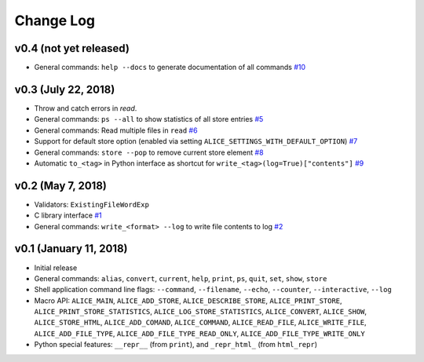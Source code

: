 Change Log
==========

v0.4 (not yet released)
-----------------------

* General commands: ``help --docs`` to generate documentation of all commands
  `#10 <https://github.com/msoeken/alice/pull/10>`_

v0.3 (July 22, 2018)
--------------------

* Throw and catch errors in `read`.

* General commands: ``ps --all`` to show statistics of all store entries
  `#5 <https://github.com/msoeken/alice/pull/5>`_

* General commands: Read multiple files in ``read``
  `#6 <https://github.com/msoeken/alice/pull/6>`_

* Support for default store option (enabled via setting ``ALICE_SETTINGS_WITH_DEFAULT_OPTION``)
  `#7 <https://github.com/msoeken/alice/pull/7>`_

* General commands: ``store --pop`` to remove current store element
  `#8 <https://github.com/msoeken/alice/pull/8>`_

* Automatic ``to_<tag>`` in Python interface as shortcut for ``write_<tag>(log=True)["contents"]``
  `#9 <https://github.com/msoeken/alice/pull/9>`_

v0.2 (May 7, 2018)
------------------

* Validators: ``ExistingFileWordExp``

* C library interface
  `#1 <https://github.com/msoeken/alice/pull/1>`_

* General commands: ``write_<format> --log`` to write file contents to log
  `#2 <https://github.com/msoeken/alice/pull/2>`_

v0.1 (January 11, 2018)
-----------------------

* Initial release

* General commands: ``alias``, ``convert``, ``current``, ``help``, ``print``, ``ps``, ``quit``, ``set``, ``show``, ``store``

* Shell application command line flags: ``--command``, ``--filename``, ``--echo``, ``--counter``, ``--interactive``, ``--log``

* Macro API: ``ALICE_MAIN``, ``ALICE_ADD_STORE``, ``ALICE_DESCRIBE_STORE``, ``ALICE_PRINT_STORE``, ``ALICE_PRINT_STORE_STATISTICS``, ``ALICE_LOG_STORE_STATISTICS``, ``ALICE_CONVERT``, ``ALICE_SHOW``, ``ALICE_STORE_HTML``, ``ALICE_ADD_COMAND``, ``ALICE_COMMAND``, ``ALICE_READ_FILE``, ``ALICE_WRITE_FILE``, ``ALICE_ADD_FILE_TYPE``, ``ALICE_ADD_FILE_TYPE_READ_ONLY``, ``ALICE_ADD_FILE_TYPE_WRITE_ONLY``

* Python special features: ``__repr__`` (from ``print``), and ``_repr_html_`` (from ``html_repr``)
